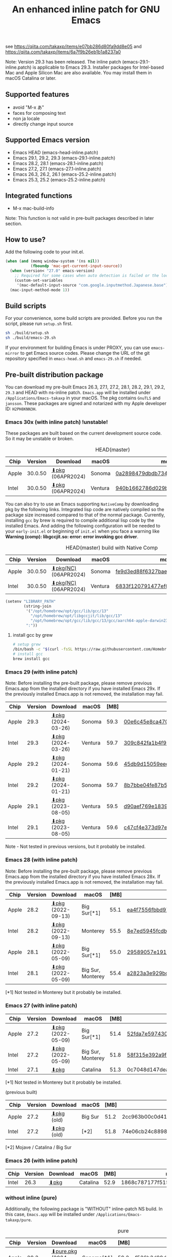 #+title: An enhanced inline patch for GNU Emacs

[[https://github.com/takaxp/ns-inline-patch/actions?query=workflow%3A%22Build+NS+with+inline-patch+%28HEAD%29%22][https://github.com/takaxp/ns-inline-patch/workflows/Build%20NS%20with%20inline-patch%20(HEAD)/badge.svg]]
[[https://github.com/takaxp/ns-inline-patch/actions?query=workflow%3A%22Build+NS+with+inline-patch+%28emacs-29%29%22][https://github.com/takaxp/ns-inline-patch/workflows/Build%20NS%20with%20inline-patch%20(emacs-29)/badge.svg]]
[[https://github.com/takaxp/ns-inline-patch/actions?query=workflow%3A%22Build+NS+with+inline-patch+%28emacs-28%29%22][https://github.com/takaxp/ns-inline-patch/workflows/Build%20NS%20with%20inline-patch%20(emacs-28)/badge.svg]]
[[https://github.com/takaxp/ns-inline-patch/actions?query=workflow%3A%22Build+NS+with+inline-patch+%28emacs-27%29%22][https://github.com/takaxp/ns-inline-patch/workflows/Build%20NS%20with%20inline-patch%20(emacs-27)/badge.svg]]
[[https://github.com/takaxp/ns-inline-patch/actions?query=workflow%3A%22Build+NS+with+inline-patch+%28emacs-26%29%22][https://github.com/takaxp/ns-inline-patch/workflows/Build%20NS%20with%20inline-patch%20(emacs-26)/badge.svg]]

see https://qiita.com/takaxp/items/e07bb286d80fa9dd8e05 and https://qiita.com/takaxp/items/6a7f9b26eb1b1a8237a0

Note: Version 29.3 has been released. The inline patch (emacs-29.1-inline.patch) is applicable to Emacs 29.3. Installer packages for Intel-based Mac and Apple Silicon Mac are also available. You may install them in macOS Catalina or later.

** Supported features

- avoid "M-x あ"
- faces for composing text
- non ja locale
- directly change input source

** Supported Emacs version

- Emacs HEAD (emacs-head-inline.patch)
- Emacs 29.1, 29.2, 29.3 (emacs-29.1-inline.patch)
- Emacs 28.2, 28.1 (emacs-28.1-inline.patch)
- Emacs 27.2, 27.1 (emacs-27.1-inline.patch)
- Emacs 26.3, 26.2, 26.1 (emacs-25.2-inline.patch)
- Emacs 25.3, 25.2 (emacs-25.2-inline.patch)

** Integrated functions

- M-x mac-build-info

Note: This function is not valid in pre-built packages described in later section.

** How to use?

Add the following code to your init.el.

#+begin_src emacs-lisp
(when (and (memq window-system '(ns nil))
           (fboundp 'mac-get-current-input-source))
  (when (version< "27.0" emacs-version)
    ;; Required for some cases when auto detection is failed or the locale is "en".
    (custom-set-variables
     '(mac-default-input-source "com.google.inputmethod.Japanese.base")))
  (mac-input-method-mode 1))
#+end_src

** Build scripts

For your convenience, some build scripts are provided. Before you run the script, please run =setup.sh= first.

#+begin_src sh
sh ./build/setup.sh
sh ./build/emacs-29.sh
#+end_src

If your environment for building Emacs is under PROXY, you can use =emacs-mirror= to get Emacs source codes. Please change the URL of the git repository specified in =emacs-head.sh= and =emacs-29.sh= if needed.

** Pre-built distribution package
:PROPERTIES:
:ID:       3A8A27A7-93D9-4F4E-A621-042FC4521D14
:END:

You can download my pre-built Emacs 26.3, 27.1, 27.2, 28.1, 28.2, 29.1, 29.2, =29.3= and HEAD with ns-inline patch. =Emacs.app= will be installed under =/Applications/Emacs-takaxp= in your macOS. The pkg contains =GnuTLS= and =jansson=. These packages are signed and notarized with my Apple developer ID: =H2PH8KNN3H=.

*** Emacs 30x (with inline patch) *!unstable!*
:PROPERTIES:
:ID:       9B7E9F4F-E5C7-4A09-A06B-7E1E58ADBDB9
:END:

These packages are built based on the current development source code. So it may be unstable or broken.

#+caption: HEAD(master)
| Chip  | Version | Download         | macOS   | md5                              |
|-------+---------+------------------+---------+----------------------------------|
| Apple | 30.0.50 | [[https://pxaka.tokyo/emacs/pkg/emacs-head_apple.pkg][⬇pkg]] (06APR2024) | Sonoma  | [[https://pxaka.tokyo/emacs/pkg/emacs-head_apple.md5][0a2898479dbdb734370ef47de2f4f895]] |
| Intel | 30.0.50 | [[https://pxaka.tokyo/emacs/pkg/emacs-head_intel.pkg][⬇pkg]] (06APR2024) | Ventura | [[https://pxaka.tokyo/emacs/pkg/emacs-head_intel.md5][940b1662786d029b5238781b1539efef]] |

You can also try to use an Emacs supporting =NativeComp= by downloading pkg by the following links. Integrated lisp code are natively compiled so the package size increased compared to that of the normal package. Currently, installing =gcc= by brew is required to compile additional lisp code by the installed Emacs. And adding the following configuration will be needed to your =early-init.el= or beginning of =init.el= when you face a warning like *Warning (comp): libgccjit.so: error: error invoking gcc driver*.

#+caption: HEAD(master) build with Native Comp
| Chip  | Version | Download             | macOS   | md5                              |
|-------+---------+----------------------+---------+----------------------------------|
| Apple | 30.0.50 | [[https://pxaka.tokyo/emacs/pkg/emacs-head_apple_nc.pkg][⬇pkg(NC)]] (06APR2024) | Sonoma  | [[https://pxaka.tokyo/emacs/pkg/emacs-head_apple_nc.md5][fe9d3ed88f6327bae4dc771680337f43]] |
| Intel | 30.0.50 | [[https://pxaka.tokyo/emacs/pkg/emacs-head_intel_nc.pkg][⬇pkg(NC)]] (06APR2024) | Ventura | [[https://pxaka.tokyo/emacs/pkg/emacs-head_intel_nc.md5][6833f120791477ef07f7027566d8b0f7]] |

#+begin_src emacs-lisp
(setenv "LIBRARY_PATH"
        (string-join
         '("/opt/homebrew/opt/gcc/lib/gcc/13"
           "/opt/homebrew/opt/libgccjit/lib/gcc/13"
           "/opt/homebrew/opt/gcc/lib/gcc/13/gcc/aarch64-apple-darwin23/13")
         ":"))
#+end_src

**** install gcc by grew

#+begin_src sh
# setup grew
/bin/bash -c "$(curl -fsSL https://raw.githubusercontent.com/Homebrew/install/master/install.sh)"
# install gcc
brew install gcc
#+end_src

*** Emacs 29 (with inline patch)
:PROPERTIES:
:ID:       439F2090-DF77-4228-AAE1-54B97AD67C3E
:END:

Note: Before installing the pre-built package, please remove previous Emacs.app from the installed directory if you have installed Emacs 29x. If the previously installed Emacs.app is not removed, the installation may fail.

| Chip  | Version | Download          | macOS   | [MB] | md5                              |
|-------+---------+-------------------+---------+------+----------------------------------|
| Apple |    29.3 | [[https://pxaka.tokyo/emacs/pkg/emacs-29.3_apple.pkg][⬇pkg]] (2024-03-26) | Sonoma  | 59.3 | [[https://pxaka.tokyo/emacs/pkg/emacs-29.3_apple.md5][00e6c45e8ca4701a2c14c68fcee3ac63]] |
| Intel |    29.3 | [[https://pxaka.tokyo/emacs/pkg/emacs-29.3_intel.pkg][⬇pkg]] (2024-03-26) | Ventura | 59.7 | [[https://pxaka.tokyo/emacs/pkg/emacs-29.3_intel.md5][309c842fa1b4f9be822e2fb20433716b]] |
|-------+---------+-------------------+---------+------+----------------------------------|
| Apple |    29.2 | [[https://pxaka.tokyo/emacs/pkg/emacs-29.2_apple.pkg][⬇pkg]] (2024-01-21) | Sonoma  | 59.6 | [[https://pxaka.tokyo/emacs/pkg/emacs-29.2_apple.md5][45db9d15059eec40a32a6570aae79200]] |
| Intel |    29.2 | [[https://pxaka.tokyo/emacs/pkg/emacs-29.2_intel.pkg][⬇pkg]] (2024-01-21) | Sonoma  | 59.7 | [[https://pxaka.tokyo/emacs/pkg/emacs-29.2_intel.md5][8b7bbe04fe87b586bc6848eb588bb005]] |
|-------+---------+-------------------+---------+------+----------------------------------|
| Apple |    29.1 | [[https://pxaka.tokyo/emacs/pkg/emacs-29.1_apple.pkg][⬇pkg]] (2023-08-05) | Ventura | 59.5 | [[https://pxaka.tokyo/emacs/pkg/emacs-29.1_apple.md5][d90aef769e18390247aa715bef781677]] |
| Intel |    29.1 | [[https://pxaka.tokyo/emacs/pkg/emacs-29.1_intel.pkg][⬇pkg]] (2023-08-05) | Ventura | 59.6 | [[https://pxaka.tokyo/emacs/pkg/emacs-29.1_intel.md5][c47cf4e373d97e6ccbbe0775aa007a2c]] |

Note - Not tested in previous versions, but it probably be installed.

*** Emacs 28 (with inline patch)

Note: Before installing the pre-built package, please remove previous Emacs.app from the installed directory if you have installed Emacs 28x. If the previously installed Emacs.app is not removed, the installation may fail.

| Chip  | Version | Download          | macOS             | [MB] | md5                              |
|-------+---------+-------------------+-------------------+------+----------------------------------|
| Apple |    28.2 | [[https://pxaka.tokyo/emacs/pkg/emacs-28.2_apple.pkg][⬇pkg]] (2022-09-13) | Big Sur[*1]       | 55.1 | [[https://pxaka.tokyo/emacs/pkg/emacs-28.2_apple.md5][ea4f7556fbbd971af50b1671e1daf586]] |
| Intel |    28.2 | [[https://pxaka.tokyo/emacs/pkg/emacs-28.2_intel.pkg][⬇pkg]] (2022-09-13) | Monterey          | 55.5 | [[https://pxaka.tokyo/emacs/pkg/emacs-28.2_intel.md5][8e7ed5945fcdb2c8cad2e663e96c569b]] |
|-------+---------+-------------------+-------------------+------+----------------------------------|
| Apple |    28.1 | [[https://pxaka.tokyo/emacs/pkg/emacs-28.1_apple.pkg][⬇pkg]] (2022-05-09) | Big Sur[*1]       | 55.0 | [[https://pxaka.tokyo/emacs/pkg/emacs-28.1_apple.md5][29589057e1911dfec50b7a6c8fae890f]] |
| Intel |    28.1 | [[https://pxaka.tokyo/emacs/pkg/emacs-28.1_intel.pkg][⬇pkg]] (2022-05-09) | Big Sur, Monterey | 55.4 | [[https://pxaka.tokyo/emacs/pkg/emacs-28.1_intel.md5][a2823a3e929bcf90e67b144dd1db220d]] |

[*1] Not tested in Monterey but it probably be installed.

*** Emacs 27 (with inline patch)
| Chip  | Version | Download         | macOS             | [MB] | md5                              |
|-------+---------+------------------+-------------------+------+----------------------------------|
| Apple |    27.2 | [[https://pxaka.tokyo/emacs/pkg/emacs-27.2_apple.pkg][⬇pkg]] (2022-05-09) | Big Sur[*1]       | 51.4 | [[https://pxaka.tokyo/emacs/pkg/emacs-27.2_apple.md5][52fda7e597430ae86997555317ff11b2]] |
| Intel |    27.2 | [[https://pxaka.tokyo/emacs/pkg/emacs-27.2_intel.pkg][⬇pkg]] (2022-05-09) | Big Sur, Monterey | 51.8 | [[https://pxaka.tokyo/emacs/pkg/emacs-27.2_intel.md5][58f315e392a9fa893d3260eaf7424fe1]] |
| Intel |    27.1 | [[https://pxaka.tokyo/emacs/pkg/emacs-27.1.pkg][⬇pkg]]              | Catalina          | 51.3 | 0c7048d147dea6fcdda638a25b161af8 |

[*1] Not tested in Monterey but it probably be installed.

(previous built)
| Chip  | Version | Download  | macOS   | [MB] | md5                              |
|-------+---------+-----------+---------+------+----------------------------------|
| Apple |    27.2 | [[https://pxaka.tokyo/emacs/pkg/previous/emacs-27.2_apple.pkg][⬇pkg]] (old) | Big Sur | 51.2 | 2cc963b00c0d41c038941ebb35e18446 |
| Intel |    27.2 | [[https://pxaka.tokyo/emacs/pkg/previous/emacs-27.2_intel.pkg][⬇pkg]] (old) | [*2]    | 51.8 | 74e06cb24c8898a261d5778892355d3a |

[*2] Mojave / Catalina / Big Sur

*** Emacs 26 (with inline patch)
| Chip  | Version | Download | macOS    | [MB] | md5                              |
|-------+---------+----------+----------+------+----------------------------------|
| Intel |    26.3 | [[https://pxaka.tokyo/emacs/pkg/emacs-26.3.pkg][⬇pkg]]      | Catalina | 52.9 | 1868c787177f515f18f500ce6b898b05 |

*** without inline (pure)
:PROPERTIES:
:ID:       A7862584-8CBB-434B-86D1-8990D6D47C0D
:END:

Additionally, the following package is "WITHOUT" inline-patch NS build. In this case, =Emacs.app= will be installed under =/Applications/Emacs-takaxp/pure=.

#+caption: pure
| Chip  | Version | Download               | macOS             | [MB] | md5                              |
|-------+---------+------------------------+-------------------+------+----------------------------------|
| Apple |    29.3 | [[https://pxaka.tokyo/emacs/pkg/emacs-29.3_apple_pure.pkg][⬇pure.pkg]] (2024-03-26) | Sonoma[*1]        | 59.2 | [[https://pxaka.tokyo/emacs/pkg/emacs-29.3_apple_pure.md5][f526b3d89d192e3ecfb927deb3fd057a]] |
| Intel |    29.3 | [[https://pxaka.tokyo/emacs/pkg/emacs-29.3_intel_pure.pkg][⬇pure.pkg]] (2024-03-26) | Ventura[*1]       | 59.7 | [[https://pxaka.tokyo/emacs/pkg/emacs-29.3_intel_pure.md5][af8d8ef6881ff7f548afd7caa1e266bf]] |
|-------+---------+------------------------+-------------------+------+----------------------------------|
| Apple |    29.2 | [[https://pxaka.tokyo/emacs/pkg/emacs-29.2_apple_pure.pkg][⬇pure.pkg]] (2024-01-21) | Sonoma[*1]        | 59.5 | [[https://pxaka.tokyo/emacs/pkg/emacs-29.2_apple_pure.md5][7eaeabb13aaf141203929fd9641c4189]] |
| Intel |    29.2 | [[https://pxaka.tokyo/emacs/pkg/emacs-29.2_intel_pure.pkg][⬇pure.pkg]] (2024-01-21) | Sonoma[*1]        | 59.7 | [[https://pxaka.tokyo/emacs/pkg/emacs-29.2_intel_pure.md5][709c2b95efe9a8fd5e45f916eaf54b00]] |
|-------+---------+------------------------+-------------------+------+----------------------------------|
| Apple |    29.1 | [[https://pxaka.tokyo/emacs/pkg/emacs-29.1_apple_pure.pkg][⬇pure.pkg]] (2023-08-05) | Ventura[*1]       | 59.5 | [[https://pxaka.tokyo/emacs/pkg/emacs-29.1_apple_pure.md5][65ce179a76b34f529db93885b053c823]] |
| Intel |    29.1 | [[https://pxaka.tokyo/emacs/pkg/emacs-29.1_intel_pure.pkg][⬇pure.pkg]] (2023-08-05) | Ventura[*1]       | 59.6 | [[https://pxaka.tokyo/emacs/pkg/emacs-29.1_intel_pure.md5][7a6ee9639c673be6292d65dcdc681b27]] |
|-------+---------+------------------------+-------------------+------+----------------------------------|
| Apple |    28.2 | [[https://pxaka.tokyo/emacs/pkg/emacs-28.2_apple_pure.pkg][⬇pure.pkg]] (2022-09-13) | Big Sur[*1]       | 55.1 | [[https://pxaka.tokyo/emacs/pkg/emacs-28.2_apple_pure.md5][de3d302f63bbc0d03a5b9c5b64d9f916]] |
| Intel |    28.2 | [[https://pxaka.tokyo/emacs/pkg/emacs-28.2_intel_pure.pkg][⬇pure.pkg]] (2022-09-13) | Big Sur, Monterey | 55.5 | [[https://pxaka.tokyo/emacs/pkg/emacs-28.2_intel_pure.md5][b4475438d04c7b7601e61d18104bb0aa]] |
|-------+---------+------------------------+-------------------+------+----------------------------------|
| Apple |    28.1 | [[https://pxaka.tokyo/emacs/pkg/emacs-28.1_apple_pure.pkg][⬇pure.pkg]] (2022-05-09) | Big Sur[*1]       | 55.0 | [[https://pxaka.tokyo/emacs/pkg/emacs-28.1_apple_pure.md5][e7fa6185f55d0578a236e35ee1dd0f12]] |
| Intel |    28.1 | [[https://pxaka.tokyo/emacs/pkg/emacs-28.1_intel_pure.pkg][⬇pure.pkg]] (2022-05-09) | Big Sur, Monterey | 55.4 | [[https://pxaka.tokyo/emacs/pkg/emacs-28.1_intel_pure.md5][1f20caee450e46fb1afca50ffc6dfb22]] |
|-------+---------+------------------------+-------------------+------+----------------------------------|
| Apple |    27.2 | [[https://pxaka.tokyo/emacs/pkg/emacs-27.2_apple_pure.pkg][⬇pure.pkg]]              | Big Sur           | 51.2 | [[https://pxaka.tokyo/emacs/pkg/emacs-27.2_apple_pure.md5][64583b05ebf4d9aa89e8812af980b06f]] |
| Intel |    27.2 | [[https://pxaka.tokyo/emacs/pkg/emacs-27.2_intel_pure.pkg][⬇pure.pkg]]              | [*2]              | 51.7 | [[https://pxaka.tokyo/emacs/pkg/emacs-27.2_intel_pure.md5][165fed95067d5b4b6d885bfacd1ff9fa]] |
| Intel |    27.1 | [[https://pxaka.tokyo/emacs/pkg/emacs-27.1_pure.pkg][⬇pure.pkg]]              | Catalina          | 51.3 | [[https://pxaka.tokyo/emacs/pkg/emacs-27.1_pure.md5][fdd14baf87ed4f903b5b02c4e1dd022c]] |

[*1] Not tested in previous versions, but it probably be installed.
[*2] Mojave / Catalina / Big Sur

*** Integrated dynamic libraries:

- libffi.7.dylib (or libffi.8.dylib), libffi is NOT contained in HEAD pkg.
- libgmp.10.dylib
- libgnutls.30.dylib
- libhogweed.6.dylib
- libidn2.0.dylib
- libintl.8.dylib
- libjansson.4.dylib
- libnettle.8.dylib
- libp11-kit.0.dylib
- libtasn1.6.dylib
- libunistring.5.dylib

The =system-configuration-features= is:

=NOTIFY KQUEUE ACL GNUTLS LIBXML2 ZLIB TOOLKIT_SCROLL_BARS NS MODULES THREADS JSON PDUMPER=

Enjoy!

